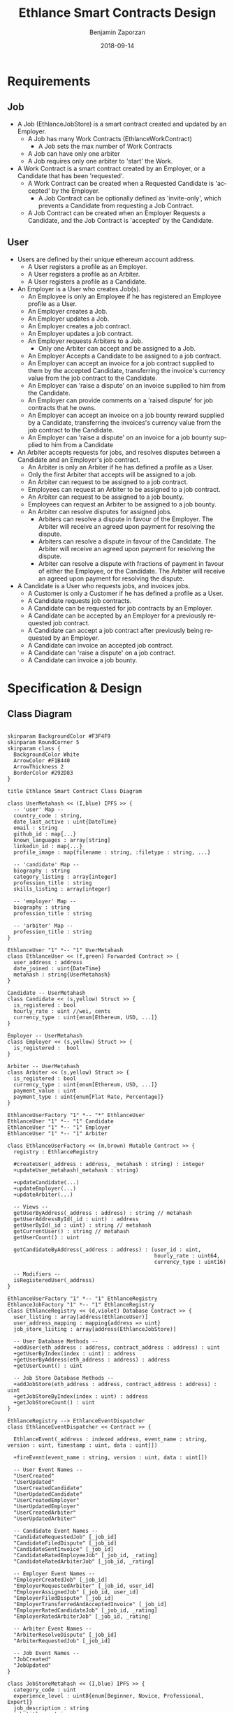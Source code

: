 #+TITLE: Ethlance Smart Contracts Design
#+AUTHOR: Benjamin Zaporzan
#+DATE: 2018-09-14
#+EMAIL: ben@district0x.io
#+LANGUAGE: en
#+OPTIONS: H:2 num:t toc:t \n:nil ::t |:t ^:t f:t tex:t

* Requirements
** Job
   - A Job (EthlanceJobStore) is a smart contract created and updated by an Employer.
     - A Job has many Work Contracts (EthlanceWorkContract)
       - A Job sets the max number of Work Contracts
     - A Job can have only one arbiter
     - A Job requires only one arbiter to 'start' the Work.
   - A Work Contract is a smart contract created by an Employer, or a
     Candidate that has been 'requested'.
     - A Work Contract can be created when a Requested Candidate is
       'accepted' by the Employer.
       - A Job Contract can be optionally defined as 'invite-only',
         which prevents a Candidate from requesting a Job Contract.
     - A Job Contract can be created when an Employer Requests a
       Candidate, and the Job Contract is 'accepted' by the Candidate.
     
** User
   - Users are defined by their unique ethereum account address.
     - A User registers a profile as an Employer.
     - A User registers a profile as an Arbiter.
     - A User registers a profile as a Candidate.
   - An Employer is a User who creates Job(s).
     - An Employee is only an Employee if he has registered an
       Employee profile as a User.
     - An Employer creates a Job.
     - An Employer updates a Job.
     - An Employer creates a job contract.
     - An Employer updates a job contract.
     - An Employer requests Arbiters to a Job.
       - Only one Arbiter can accept and be assigned to a Job.
     - An Employer Accepts a Candidate to be assigned to a job contract.
     - An Employer can accept an invoice for a job contract supplied to
       them by the accepted Candidate, transferring the invoice's
       currency value from the job contract to the Candidate.
     - An Employer can 'raise a dispute' on an invoice supplied to him
       from the Candidate.
     - An Employer can provide comments on a 'raised dispute' for job
       contracts that he owns.
     - An Employer can accept an invoice on a job bounty reward
       supplied by a Candidate, transferring the invoices's currency
       value from the job contract to the Candidate.
     - An Employer can 'raise a dispute' on an invoice for a job bounty
       supplied to him from a Candidate
   - An Arbiter accepts requests for jobs, and resolves disputes between
     a Candidate and an Employer's job contract.
     - An Arbiter is only an Arbiter if he has defined a profile as a User.
     - Only the first Arbiter that accepts will be assigned to a job.
     - An Arbiter can request to be assigned to a job contract.
     - Employees can request an Arbiter to be assigned to a job
       contract.
     - An Arbiter can request to be assigned to a job bounty.
     - Employees can request an Arbiter to be assigned to a job bounty.
     - An Arbiter can resolve disputes for assigned jobs.
       - Arbiters can resolve a dispute in favour of the Employer. The
         Arbiter will receive an agreed upon payment for resolving the
         dispute.
       - Arbiters can resolve a dispute in favour of the Candidate. The
         Arbiter will receive an agreed upon payment for resolving the
         dispute.
       - Arbiter can resolve a dispute with fractions of payment in
         favour of either the Employee, or the Candidate. The Arbiter
         will receive an agreed upon payment for resolving the dispute.
   - A Candidate is a User who requests jobs, and invoices jobs.
     - A Customer is only a Customer if he has defined a profile as a User.
     - A Candidate requests job contracts.
     - A Candidate can be requested for job contracts by an Employer.
     - A Candidate can be accepted by an Employer for a previously
       requested job contract.
     - A Candidate can accept a job contract after previously being
       requested by an Employer.
     - A Candidate can invoice an accepted job contract.
     - A Candidate can 'raise a dispute' on a job contract.
     - A Candidate can invoice a job bounty.

* Specification & Design
** Class Diagram
   #+BEGIN_SRC plantuml :file class_diagram.png

   skinparam BackgroundColor #F3F4F9
   skinparam RoundCorner 5
   skinparam class {
     BackgroundColor White
     ArrowColor #F1B440
     ArrowThickness 2
     BorderColor #292D83
   }

   title Ethlance Smart Contract Class Diagram

   class UserMetahash << (I,blue) IPFS >> {
     -- 'user' Map --
     country_code : string,
     date_last_active : uint{DateTime}
     email : string
     github_id : map{...}
     known_languages : array[string]
     linkedin_id : map{...}
     profile_image : map{filename : string, :filetype : string, ...}

     -- 'candidate' Map --
     biography : string
     category_listing : array[integer]
     profession_title : string
     skills_listing : array[integer]

     -- 'employer' Map --
     biography : string
     profession_title : string

     -- 'arbiter' Map --
     profession_title : string
   }

   EthlanceUser "1" *-- "1" UserMetahash
   class EthlanceUser << (f,green) Forwarded Contract >> {
     user_address : address
     date_joined : uint{DateTime}
     metahash : string{UserMetahash}
   }

   Candidate -- UserMetahash
   class Candidate << (s,yellow) Struct >> {
     is_registered : bool
     hourly_rate : uint //wei, cents
     currency_type : uint{enum[Ethereum, USD, ...]}
   }

   Employer -- UserMetahash
   class Employer << (s,yellow) Struct >> {
     is_registered :  bool
   }

   Arbiter -- UserMetahash
   class Arbiter << (s,yellow) Struct >> {
     is_registered : bool
     currency_type : uint{enum[Ethereum, USD, ...]}
     payment_value : uint
     payment_type : uint{enum[Flat Rate, Percentage]}
   }

   EthlanceUserFactory "1" *-- "*" EthlanceUser
   EthlanceUser "1" *-- "1" Candidate
   EthlanceUser "1" *-- "1" Employer
   EthlanceUser "1" *-- "1" Arbiter

   class EthlanceUserFactory << (m,brown) Mutable Contract >> {
     registry : EthlanceRegistry

     #createUser(_address : address, _metahash : string) : integer
     +updateUser_metahash(_metahash : string)
     
     +updateCandidate(...)
     +updateEmployer(...)
     +updateArbiter(...)

     -- Views --
     getUserByAddress(_address : address) : string // metahash
     getUserAddressById(_id : uint) : address
     getUserById(_id : uint) : string // metahash
     getCurrentUser() : string // metahash
     getUserCount() : uint

     getCandidateByAddress(_address : address) : (user_id : uint,
                                                  hourly_rate : uint64,
                                                  currency_type : uint16)

     -- Modifiers --
     isRegisteredUser(_address)
   }

   EthlanceUserFactory "1" *-- "1" EthlanceRegistry
   EthlanceJobFactory "1" *-- "1" EthlanceRegistry
   class EthlanceRegistry << (d,violet) Database Contract >> {
     user_listing : array[address(EthlanceUser)]
     user_address_mapping : mapping{address => uint}
     job_store_listing : array[address(EthlanceJobStore)]

     -- User Database Methods --
     +addUser(eth_address : address, contract_address : address) : uint
     +getUserByIndex(index : uint) : address
     +getUserByAddress(eth_address : address) : address
     +getUserCount() : uint

     -- Job Store Database Methods --
     +addJobStore(eth_address : address, contract_address : address) : uint
     +getJobStoreByIndex(index : uint) : address
     +getJobStoreCount() : uint
   }

   EthlanceRegistry --> EthlanceEventDispatcher
   class EthlanceEventDispatcher << Contract >> {
     
     EthlanceEvent(_address : indexed address, event_name : string, version : uint, timestamp : uint, data : uint[])

     +fireEvent(event_name : string, version : uint, data : uint[])

     -- User Event Names --
     "UserCreated"
     "UserUpdated"
     "UserCreatedCandidate"
     "UserUpdatedCandidate"
     "UserCreatedEmployer"
     "UserUpdatedEmployer"
     "UserCreatedArbiter"
     "UserUpdatedArbiter"

     -- Candidate Event Names --
     "CandidateRequestedJob" [_job_id]
     "CandidateFiledDispute" [_job_id]
     "CandidateSentInvoice" [_job_id]
     "CandidateRatedEmployeeJob" [_job_id, _rating]
     "CandidateRatedArbiterJob" [_job_id, _rating]

     -- Employer Event Names --
     "EmployerCreatedJob" [_job_id]
     "EmployerRequestedArbiter" [_job_id, user_id]
     "EmployerAssignedJob" [_job_id, user_id]
     "EmployerFiledDispute" [_job_id]
     "EmployerTransferredAndAcceptedInvoice" [_job_id]
     "EmployerRatedCandidateJob" [_job_id, _rating]
     "EmployerRatedArbiterJob" [_job_id, _rating]

     -- Arbiter Event Names --
     "ArbiterResolveDispute" [_job_id]
     "ArbiterRequestedJob" [_job_id]

     -- Job Event Names --
     "JobCreated"
     "JobUpdated"
   }

   class JobStoreMetahash << (I,blue) IPFS >> {
     category_code : uint
     experience_level : uint8{enum[Beginner, Novice, Professional, Expert]}
     job_description : string
     job_title : string
     required_availability : uint{enum[Part Time, Full Time]}
     required_skills_listing : array[string]
   }

   EthlanceJobStore "1" *-- "1" JobStoreMetahash
   class EthlanceJobStore << (f,green) Forwarded Contract >> {
     accepted_arbiter : nullable{address}
     arbiter_request_listing : array[address]
     token_address_listing : array[string]
     bid_option : uint{enum[Hourly Rate, Fixed Price, Annual Salary, Bounty]}
     date_created : uint{datetime}
     date_started : uint{datetime}
     date_finished : uint{datetime}
     employer_address : address
     estimated_length_seconds : uint
     include_ether_token : boolean
     is_invitation_only : boolean
     metahash : string{JobStoreMetahash}
     reward_value : float

     -createWorkContract(_jobStore: EthlanceJobStore) : _worker_id : uint;
     -removeWorkContract(...);
     +getWorkContractCount();
     +getWorkContractByIndex();
   }


   EthlanceWorkContract "*" *--* "1" EthlanceJobStore
   EthlanceWorkContract "1" *-- "*" EthlanceJobInvoice
   EthlanceWorkContract "1" *-- "*" EthlanceJobDispute
   class EthlanceWorkContract << (f,green) Forwarded Contract >> {
     store_instance : EthlanceJobStore
     contract_status : uint{Enum[...]}
     date_updated : uint{datetime}
     date_created : uint{datetime}
     date_finished : uint{datetime}
     invoice_listing: array[address of EthlanceJobInvoice]
     dispute_listing: array[address of EthlanceJobDispute]

     +createInvoice(...)
     +getInvoiceCount() : uint
     +getInvoiceByIndex(...) : address

     +createDispute(...)
     +getDisputeCount() : uint
     +getDisputeByIndex(...) : address
   }

   class JobInvoiceMetahash << (I,blue) IPFS >> {
     
   }

   class InvoiceCommentMetahash << (I,blue) IPFS >> {
     user_address : address<string>
     user_type : uint{enum[Arbiter, Candidate, Employer]}
     date_created : uint{DateTime}
     comment : string
   }

   EthlanceJobInvoice -- JobInvoiceMetahash
   EthlanceJobInvoice -- InvoiceCommentMetahash
   class EthlanceJobInvoice << Contract >> {
     job_instance: address<EthlanceWorkContract>
     amount_requested : uint
     amount_paid : uint
     date_created: uint{DateTime}
     date_approved: uint{DateTime}
     metahash : string{JobInvoiceMetahash}

     comment_listing : array[string of InvoiceCommentMetahash Hashes]
   }

   class JobDisputeMetahash << (I,blue) IPFS >> {
     dispute_type : string <Recommend 'Employee Pricing, Candidate Completion', but fill as string>     
   }

   class DisputeCommentMetahash << (I,blue) IPFS >> {
     user_address : address<string>
     user_type : uint{enum[Arbiter, Candidate, Employer]}
     date_created : uint{DateTime}
     comment : string
   }

   EthlanceJobDispute -- JobDisputeMetahash
   EthlanceJobDispute -- DisputeCommentMetahash
   class EthlanceJobDispute << Contract >> {
     job_instance: address<EthlanceWorkContract>
     
     date_created: uint{DateTime}
     date_resolved: uint{DateTime}
     metahash : string{JobDisputeMetahash}

     employer_resolution_amount: nullable{uint}
     candidate_resolution_amount: nullable{uint}
     arbiter_resolution_amount : nullable{uint}

     comment_listing: array[string of DisputeCommentMetahash Hashes]
   }

   EthlanceJobFactory "1" *-- "*" EthlanceJobStore
   class EthlanceJobFactory << (m,brown) Mutable Contract >> {
     registry : EthlanceRegistry

     +createJobStore(...)

     -- Views --
     +getJobStoreCount()
     +getJobStoreByIndex()

     -- Modifiers --
     isJobStoreOwner()
   }

   #+END_SRC

   #+RESULTS:
   [[file:class_diagram.png]]
** Job Contract Interaction
   This section contains additional information on job contract
   refinement with respect to the design and smart contract
   specification. The focus is on security and different levels of
   user interaction.

*** Comments
    - Comments are stored in a metahash, however by giving control of
      the metahash to all three users (Employer, Candidate, Arbiter),
      we dictate full control of a conversation to a malicious
      party. ex. Any malicious party could change a conversation to
      encourage another party to carry out a particular action.

      Solution might be to have a separate metahash for each of
      Employer, Candidate, and Arbiter with solo privileges for
      metahash manipulation.

* Issues
** Specification
*** EthlanceJobContract
    - Unclear if some of the options are a radio, or a checklist
      (multi-select versus single-select)
      - Bid Options are single-select
    - Not familiar with the ability to transfer funds into the smart
      contract from a particular address. Could be a discussion
      point. This is also seen in Job Bounties.

* Comments
  - Centralized Contract for Jobs and Users
    - fires events related to users and related to jobs
      - 

  - Users
    - UserFactory, updated once a month.
      - Generates Users in the user listing.

      - Whenever we make changes to user contracts, we update user
        factory

    - UserEvents
      - Centralized contract for firing events

      - Updated once in 6 months, so deploy proxy for latest
        UserEvents contract

      - On server-side, only listen to proxy address which will never
        change.

  - Jobs
    - Similar to Users
    - Is both a 'Contract' and a 'Bounty' determined by a flag.
    - Can create job contract without money
    - Money is transferred into the contract
    - Can send money to address for job, which increases the incentive
      to take the job.
    - Job Bounty involves getting the reward for finishing work.
      - Invoice is created when completing the job, does not require
        Employer Acceptance.
    - Job Contract involves getting money for invoicing a duration of
      work, with proof of full or partial completion investigated by
      the Employee.

  - Arbiters
    - as long as everything goes fine, arbiters shouldn't be doing
      anything.
    - either the employer or the consultant can call for a dispute.
    - when a bounty is submitted, the employer can raise a dispute
      suggesting that the bounty had not been finished.
    - Edge Case: what if arbiter doesn't show up?
      - countdown timer for like a week, then reassign arbiter.

  - How to handle currency?
    - Applies for $30/hr
      - works for 10 hours
      - converts to ether automatically based on current market-value
      - candidate could raise disputes on conversions to be handled by
        the arbiter.
      - raise disputes on price.

  - Disputes
    - disputes on price.
    - incorrect currency conversion.
    - work has not been finished.

* Ethlance Contract Status

   #+BEGIN_SRC plantuml :file work_contract_status_diagram.png

   skinparam BackgroundColor #F3F4F9
   skinparam RoundCorner 5
   skinparam Padding 10
   skinparam state {
     BackgroundColor White
     ArrowColor #F1B440
     ArrowThickness 2
     BorderColor #292D83
   }

   title Ethlance Work Contract State Cycle

   [*] --> Initial

   Initial --> Request_Candidate_Invite : !is_employer_request AND !is_bounty
   Initial --> Request_Candidate_Invite : is_employer_request AND !is_bounty
   Initial --> Open_Bounty : is_bounty

   Request_Candidate_Invite --> Accepted : JobStore.requestWorkContract() FROM employer
   Request_Employer_Invite --> Accepted : JobStore.requestWorkContract() FROM candidate
   
   Accepted --> In_Progress : WorkContract.proceed() FROM employer

   In_Progress --> On_Hold : WorkContract.createDispute() FROM (employer OR candidate)   
   On_Hold --> In_Progress : Dispute.resolve() FROM arbiter AND WorkContract.openDisputeCount() == 0
   
   In_Progress --> Request_Finished_Candidate : WorkContract.requestFinished() FROM candidate
   In_Progress --> Request_Finished_Employer : WorkContract.requestFinished() FROM employer

   Request_Finished_Candidate --> On_Hold : WorkContract.createDispute() FROM (employer or candidate)
   Request_Finished_Employer --> On_Hold : WorkContract.createDispute() FROM (employer or candidate)

   Request_Finished_Candidate --> Finished : WorkContract.requestFinished() FROM employer
   Request_Finished_Employer --> Finished : WorkContract.requestFinished() FROM candidate

   On_Hold --> Cancelled : Dispute.resolve(...) FROM arbiter

   Open_Bounty --> Finished : JobStore.finish()

   Finished --> [*]
   Cancelled --> [*]

   #+END_SRC

   #+RESULTS:
   [[file:work_contract_status_diagram.png]]
* Ethlance Database
   #+BEGIN_SRC plantuml :file ethlance_database_schema.png

   skinparam BackgroundColor #F3F4F9
   skinparam RoundCorner 5
   skinparam class {
     BackgroundColor White
     ArrowColor #F1B440
     ArrowThickness 2
     BorderColor #292D83
   }

   title Ethlance Database Schema

   class User << (T,brown) Table >> {
     user_id : primary key
     address : unique text
     country_code : text
     date_last_active : timestamp
     date_joined : timestamp
     email : text
     profile_image : text
   }

   User "1" *-- "1" UserCandidate
   class UserCandidate << (T,brown) Table >> {
     user_id : foreign key
     biography : text
     date_registered : nullable timestamp
     profession_title : text
   }

   User "1" *-- "*" UserCandidateCategory
   class UserCandidateCategory << (T,brown) Table >> {
     user_id : foreign key
     category : text
   }

   User "1" *-- "*" UserCandidateSkill
   class UserCandidateSkill << (T,brown) Table >> {
     user_id : foreign key
     skill : text
   }

   User "1" *-- "1" UserEmployer
   class UserEmployer << (T,brown) Table >> {
     user_id : foreign key
     biography : text
     profession_title : text
   }

   User "1" *-- "1" UserArbiter
   class UserArbiter << (T,brown) Table >> {
     user_id : foreign key
     biography : text
     currency_type : uint{enum[Ethereum, USD, ...]}
     payment_value : uint
     payment_type : uint{enum[Flat Rate, Percentage]}
   }

   User "1" *-- "1" UserGithub
   class UserGithub << (T,brown) Table >> {
     user_id : foreign key
     api_key : text
   }

   User "1" *-- "1" UserLinkedin
   class UserLinkedin << (T,brown) Table >> {
     user_id : foreign key
     api_key : text
   }

   User "1" *-- "*" UserLanguage
   class UserLanguages << (T,brown) Table >> {
     user_id : foreign key
     language : text
   }

   class Job << (T,brown) Table >> {
     job_id : primary key
     title : text
     accepted_arbiter : nullable address
     availability : uint{enum[]}
     bid_option : uint{enum[]}
     category : text
     description : text
     date_created : timestamp
     date_started : timestamp
     date_finished : timestamp
     employer_uid : foreign key
     estimated_length_seconds : uint
     include_ether_token : bool
     is_invitation_only : bool
     reward_value : string
   }

   Job "1" *-- "*" JobArbiterRequest
   class JobArbiterRequest << (T,brown) Table >> {
     job_id : foreign key
     arbiter_uid : foreign key
     is_employer_request : bool
   }

   Job "1" *-- "*" JobSkills
   class JobSkills << (T,brown) Table >> {
     job_id : foreign key
     skill : text
   }

   Job "1" *-- "*" WorkContract
   class WorkContract << (T,brown) Table >> {
     work_id : primary key
     job_id : foreign key
     contract_status : uint{Enum[...]}
     date_updated : timestamp
     date_created : timestamp
     date_finished : timestamp
   }

   WorkContract "1" *-- "*" WorkContractInvoice
   class WorkContractInvoice << (T,brown) Table >> {
     invoice_id : primary key
     work_id : foreign key
     date_created : timestamp
     date_updated : timestamp
     date_paid : nullable timestamp
     amount_requested : uint
     amount_paid : nullable uint
   }

   WorkContractInvoice "1" *-- "*" WorkContractInvoiceComment
   class WorkContractInvoiceComment << (T,brown) Table >> {
     comment_id : primary key
     invoice_id : foreign key
     user_id : foreign key
     user_type : uint{enum[Arbiter, Candidate, Employer]}
     date_created : timestamp
     data : text
   }

   WorkContract "1" *-- "*" WorkContractDispute
   class WorkContractDispute << (T,brown) Table >> {
     dispute_id : primary key
     work_id : foreign key
     reason : string
     date_created : timestamp
     date_updated : timestamp
     date_resolved : nullable timestamp
   }

   WorkContractDispute "1" *-- "*" WorkContractDisputeComment
   class WorkContractDisputeComment << (T,brown) Table >> {
     comment_id : primary key
     dispute_id : foreign key
     uid : foreign key
     user_type : uint{enum[Arbiter, Candidate, Employer]}
     date_created : timestamp
     comment : text
   }

   #+END_SRC

   #+RESULTS:
   [[file:ethlance_database_schema.png]]
